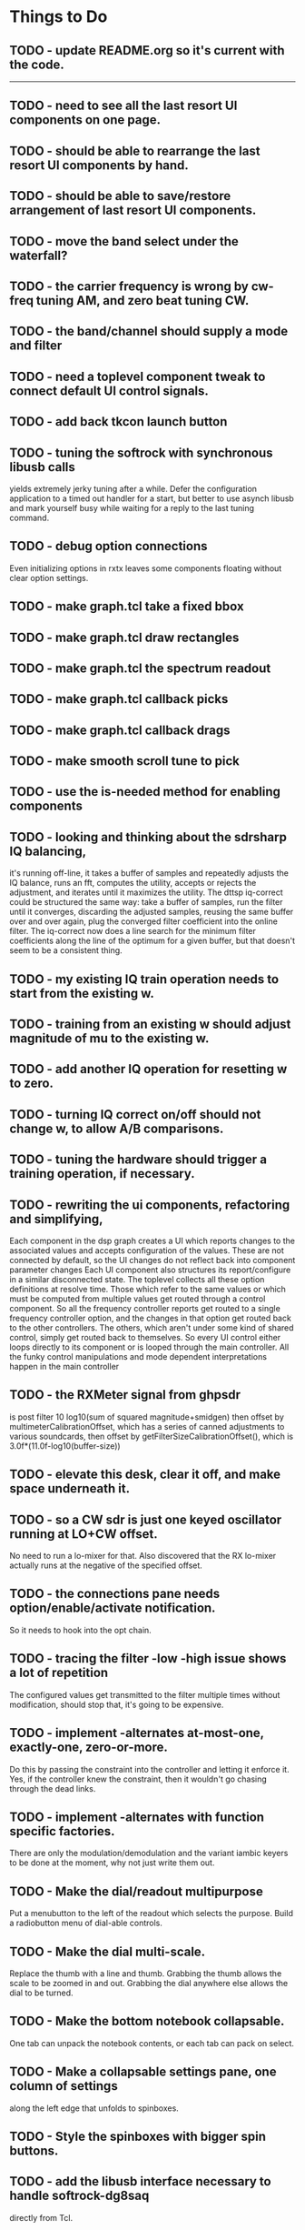 * Things to Do
** TODO - update README.org so it's current with the code.
------------------------------------------------------------------------
** TODO - need to see all the last resort UI components on one page.
** TODO - should be able to rearrange the last resort UI components by hand.
** TODO - should be able to save/restore arrangement of last resort UI components.
** TODO - move the band select under the waterfall?
** TODO - the carrier frequency is wrong by cw-freq tuning AM, and zero beat tuning CW.
** TODO - the band/channel should supply a mode and filter
** TODO - need a toplevel component tweak to connect default UI control signals.
** TODO - add back tkcon launch button
** TODO - tuning the softrock with synchronous libusb calls
   yields extremely jerky tuning after a while.
   Defer the configuration application to a timed out handler for
   a start, but better to use asynch libusb and mark yourself busy
   while waiting for a reply to the last tuning command.
** TODO - debug option connections
   Even initializing options in rxtx leaves some components floating
   without clear option settings.
** TODO - make graph.tcl take a fixed bbox
** TODO - make graph.tcl draw rectangles
** TODO - make graph.tcl the spectrum readout
** TODO - make graph.tcl callback picks
** TODO - make graph.tcl callback drags
** TODO - make smooth scroll tune to pick
** TODO - use the is-needed method for enabling components
** TODO - looking and thinking about the sdrsharp IQ balancing,
   it's running off-line, it takes a buffer of samples and repeatedly
   adjusts the IQ balance, runs an fft, computes the utility, accepts
   or rejects the adjustment, and iterates until it maximizes the
   utility.
   The dttsp iq-correct could be structured the same way: take a
   buffer of samples, run the filter until it converges, discarding the
   adjusted samples, reusing the same buffer over and over again, plug
   the converged filter coefficient into the online filter.
   The iq-correct now does a line search for the minimum filter coefficients
   along the line of the optimum for a given buffer, but that doesn't seem to
   be a consistent thing.
** TODO - my existing IQ train operation needs to start from the existing w.
** TODO - training from an existing w should adjust magnitude of mu to the existing w.
** TODO - add another IQ operation for resetting w to zero.
** TODO - turning IQ correct on/off should not change w, to allow A/B comparisons.
** TODO - tuning the hardware should trigger a training operation, if necessary.
** TODO - rewriting the ui components, refactoring and simplifying,
   Each component in the dsp graph creates a UI which reports changes
   to the associated values and accepts configuration of the values.
   These are not connected by default, so the UI changes do not reflect
   back into component parameter changes
   Each UI component also structures its report/configure in a similar
   disconnected state.
   The toplevel collects all these option definitions at resolve time.
   Those which refer to the same values or which must be computed from
   multiple values get routed through a control component.  So all the 
   frequency controller reports get routed to a single frequency controller
   option, and the changes in that option get routed back to the other
   controllers.
   The others, which aren't under some kind of shared control, simply get
   routed back to themselves.
   So every UI control either loops directly to its component or is looped
   through the main controller.
   All the funky control manipulations and mode dependent interpretations
   happen in the main controller
** TODO - the RXMeter signal from ghpsdr
   is post filter 10 log10(sum of squared magnitude+smidgen)
   then offset by multimeterCalibrationOffset, which has a series
   of canned adjustments to various soundcards, then offset by
   getFilterSizeCalibrationOffset(), which is 3.0f*(11.0f-log10(buffer-size))
** TODO - elevate this desk, clear it off, and make space underneath it.
** TODO - so a CW sdr is just one keyed oscillator running at LO+CW offset.
   No need to run a lo-mixer for that.  Also discovered that the RX lo-mixer
   actually runs at the negative of the specified offset.
** TODO - the connections pane needs option/enable/activate notification.
   So it needs to hook into the opt chain.
** TODO - tracing the filter -low -high issue shows a lot of repetition
   The configured values get transmitted to the filter multiple times
   without modification, should stop that, it's going to be expensive.
** TODO - implement -alternates at-most-one, exactly-one, zero-or-more.
   Do this by passing the constraint into the controller and letting
   it enforce it.  Yes, if the controller knew the constraint, then it
   wouldn't go chasing through the dead links.
** TODO - implement -alternates with function specific factories.
   There are only the modulation/demodulation and the variant iambic
   keyers to be done at the moment, why not just write them out.
** TODO - Make the dial/readout multipurpose
   Put a menubutton to the left of the readout which selects the
   purpose.  Build a radiobutton menu of dial-able controls.
** TODO - Make the dial multi-scale.
   Replace the thumb with a line and thumb.  Grabbing the thumb allows
   the scale to be zoomed in and out.  Grabbing the dial anywhere else
   allows the dial to be turned.
** TODO - Make the bottom notebook collapsable.
   One tab can unpack the notebook contents, or each tab can pack on
   select.
** TODO - Make a collapsable settings pane, one column of settings
   along the left edge that unfolds to spinboxes.
** TODO - Style the spinboxes with bigger spin buttons.
** TODO - add the libusb interface necessary to handle softrock-dg8saq
   directly from Tcl.
** TODO - add the modified Togl which implements enough canvas like functions
   to redo the spectrum and waterfall and meters in gl.
------------------------------------------------------------------------
** TODO - get the gain controls correct,
   they should be implementing dB of power ratios by adjusting
   the linear magnitude of voltage signals.  Absolute levels
   should be referenced dBFS, full scale, so to the power of a sine
   wave that touches +1 and -1 peak-to-peak, 0.775 RMS.
** TODO - figure out where the bad values in duelling oscillators come from
** TODO - get networked audio from the softrock
** TODO - build the input stage for the radio
   iq correct with visual metering and adaptive mu, panoramic display,
** TODO - interface with hamlib for rig control
** TODO - interface with hamlib as a rig, use grig to run sdrkit
** TODO - build an adaptive adaptive filter IQ corrector
   Increases mu to increase convergence when the filter is adapting, then
   decreases mu to refine convergence when the filter has found the vicinity
   of the solution.
** TODO - make all the components consistent with evolving conventions.
   This is a tough one since I haven't finished evolving the conventions.
** TODO - factor pileup so it can be used as a signal generator
** TODO - check that command deletion cleans up object valued options
   or make a framework function to deal with it.
** TODO - check that failed configure doesn't lose object valued options
   The save = opts; if fail then opts = save pattern doesn't deal with
   ref counts; the options handler may have decr'ed the saved option
   that we're trying to restore.
** TODO - test for memory leaks.
** TODO - keyer_binaural.c: to spread a monoaural audio spectrum out spatially
   using DJ5IL's CodePhaser circuit.
** TODO - keyer timing: protect against 0 clocks in all possibilities
** TODO - keyer-scope: graticule doesn't track scrolling
** TODO - keyer-scope: time-scale and audio track canvases don't track
   the coordinates with the midi signal canvases after zoom and scroll.
** TODO - MidiKey: to support the AdaFruit atmega32u4breakout.
** TODO - convert all jack SDR modules to take parameters via MIDI sysex
** TODO - build a character trie to decode sysex parameter settings.
** TODO - keyer_detone.c: to convert keyed cw into midi note on/off events.
   done but untested.
** TODO - keyer-control: build, save, and restore custom configurations.
** TODO - keyer-control: ascii input/output window
** TODO - keyer-control: jack launching panel.
** TODO - keyer-control: jack connection panel.
** TODO - jack-control: jack connection panel with modular grouping
   hide/show whole blocks of connections.
** TODO - multi-channel midi-tap, transpose signals to non-overlapping
   channel/note assignments.
** TODO - multi-channel audio-tap
** TODO - operational cartoon of keyer, layout the module connection
   graph and animate the states of signals on the connections between
   them.
** TODO - keyer-control: offer to launch mouse-key
** TODO - sdrkit_jack.c: provide missing jack status information.
** TODO - bin/invaders: callsign-invaders ear/key training game.
** TODO - keyer_skimmer.c: to identify active frequencies in passband and start keyer_detone -> keyer_decode -> ascii.
